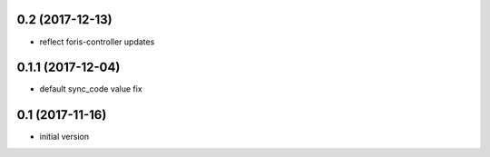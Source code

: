 0.2 (2017-12-13)
----------------

* reflect foris-controller updates

0.1.1 (2017-12-04)
------------------

* default sync_code value fix

0.1 (2017-11-16)
----------------

* initial version
